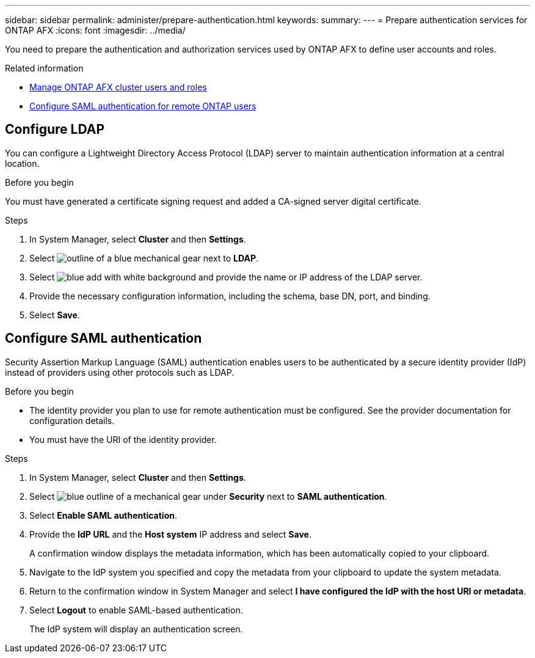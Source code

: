 ---
sidebar: sidebar
permalink: administer/prepare-authentication.html
keywords: 
summary:
---
= Prepare authentication services for ONTAP AFX
:icons: font
:imagesdir: ../media/

[.lead]
You need to prepare the authentication and authorization services used by ONTAP AFX to define user accounts and roles.

.Related information

* link:../administer/manage-users-roles.html[Manage ONTAP AFX cluster users and roles]

* https://docs.netapp.com/us-en/ontap/system-admin/configure-saml-authentication-task.html[Configure SAML authentication for remote ONTAP users^]

== Configure LDAP

You can configure a Lightweight Directory Access Protocol (LDAP) server to maintain authentication information at a central location.

.Before you begin

You must have generated a certificate signing request and added a CA-signed server digital certificate.

.Steps

. In System Manager, select *Cluster* and then *Settings*.
. Select image:icon_gear_white_bg.png[outline of a blue mechanical gear] next to *LDAP*.
. Select image:icon_add.gif[blue add with white background] and provide the name or IP address of the LDAP server.
. Provide the necessary configuration information, including the schema, base DN, port, and binding.
. Select *Save*.

== Configure SAML authentication

Security Assertion Markup Language (SAML) authentication enables users to be authenticated by a secure identity provider (IdP) instead of providers using other protocols such as LDAP.

.Before you begin

* The identity provider you plan to use for remote authentication must be configured. See the provider documentation for configuration details.
* You must have the URI of the identity provider.

.Steps

. In System Manager, select *Cluster* and then *Settings*.
. Select image:icon_gear_white_bg.png[blue outline of a mechanical gear] under *Security* next to *SAML authentication*.
. Select *Enable SAML authentication*.
. Provide the *IdP URL* and the *Host system* IP address and select *Save*.
+
A confirmation window displays the metadata information, which has been automatically copied to your clipboard.
. Navigate to the IdP system you specified and copy the metadata from your clipboard to update the system metadata.
. Return to the confirmation window in System Manager and select *I have configured the IdP with the host URI or metadata*.
. Select *Logout* to enable SAML-based authentication.
+
The IdP system will display an authentication screen.
